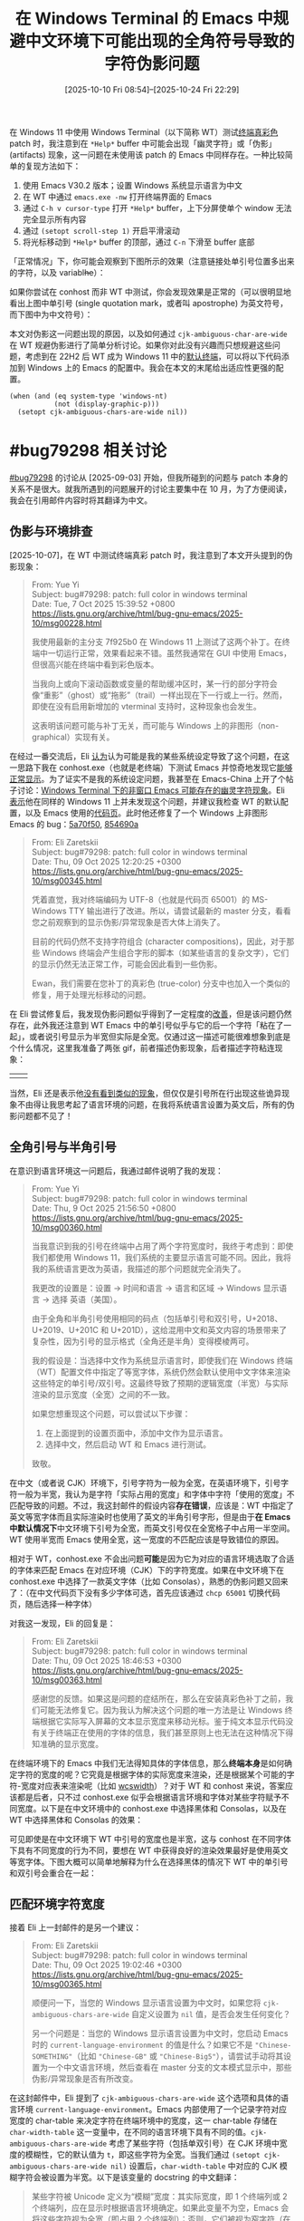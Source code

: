 #+TITLE: 在 Windows Terminal 的 Emacs 中规避中文环境下可能出现的全角符号导致的字符伪影问题
#+DATE: [2025-10-10 Fri 08:54]--[2025-10-24 Fri 22:29]
#+FILETAGS: emacs
#+DESCRIPTION: 本文介绍了在 Windows Terminal 中启动的终端模式 Emacs 可能出现的 CJK 模糊宽度字符导致的伪影问题，并给出了有一定复杂度的配置代码来解决该问题

# [[https://www.pixiv.net/artworks/136262511][file:dev/p0.jpg]]

在 Windows 11 中使用 Windows Terminal（以下简称 WT）测试[[https://lists.gnu.org/archive/html/bug-gnu-emacs/2025-10/msg00029.html][终端真彩色]] patch 时，我注意到在 =*Help*= buffer 中可能会出现「幽灵字符」或「伪影」 (artifacts) 现象，这一问题在未使用该 patch 的 Emacs 中同样存在。一种比较简单的复现方法如下：

1. 使用 Emacs V30.2 版本；设置 Windows 系统显示语言为中文
2. 在 WT 中通过 =emacs.exe -nw= 打开终端界面的 Emacs
3. 通过 =C-h v cursor-type= 打开 =*Help*= buffer，上下分屏使单个 window 无法完全显示所有内容
4. 通过 =(setopt scroll-step 1)= 开启平滑滚动
5. 将光标移动到 =*Help*= buffer 的顶部，通过 =C-n= 下滑至 buffer 底部

「正常情况」下，你可能会观察到下图所示的效果（注意链接处单引号位置多出来的字符，以及 variabl​+he+​）：

[[./1.png]]

如果你尝试在 conhost 而非 WT 中测试，你会发现效果是正常的（可以很明显地看出上图中单引号 (single quotation mark，或者叫 apostrophe) 为英文符号，而下图中为中文符号）：

[[./2.png]]

本文对伪影这一问题出现的原因，以及如何通过 =cjk-ambiguous-char-are-wide= 在 WT 规避伪影进行了简单分析讨论。如果你对此没有兴趣而只想规避这些问题，考虑到在 22H2 后 WT 成为 Windows 11 中的[[https://learn.microsoft.com/en-us/windows/terminal/install#set-your-default-terminal-application][默认终端]]，可以将以下代码添加到 Windows 上的 Emacs 的配置中。我会在本文的末尾给出适应性更强的配置。

#+begin_src elisp
  (when (and (eq system-type 'windows-nt)
             (not (display-graphic-p)))
    (setopt cjk-ambiguous-chars-are-wide nil))
#+end_src

* #bug79298 相关讨论

[[https://lists.gnu.org/archive/html/bug-gnu-emacs/2025-09/msg00150.html][#bug79298]] 的讨论从 [2025-09-03] 开始，但我所碰到的问题与 patch 本身的关系不是很大。就我所遇到的问题展开的讨论主要集中在 10 月，为了方便阅读，我会在引用邮件内容时将其翻译为中文。

** 伪影与环境排查

[2025-10-07]，在 WT 中测试终端真彩 patch 时，我注意到了本文开头提到的伪影现象：

#+begin_quote
From: Yue Yi\\
Subject: bug#79298: patch: full color in windows terminal\\
Date: Tue, 7 Oct 2025 15:39:52 +0800\\
https://lists.gnu.org/archive/html/bug-gnu-emacs/2025-10/msg00228.html

我使用最新的主分支 7f925b0 在 Windows 11 上测试了这两个补丁。在终端中一切运行正常，效果看起来不错。虽然我通常在 GUI 中使用 Emacs，但很高兴能在终端中看到彩色版本。

当我向上或向下滚动函数或变量的帮助缓冲区时，某一行的部分字符会像“重影”（ghost）或“拖影”（trail）一样出现在下一行或上一行。然而，即使在没有启用新增加的 vterminal 支持时，这种现象也会发生。

这表明该问题可能与补丁无关，而可能与 Windows 上的非图形（non-graphical）实现有关。
#+end_quote

在经过一番交流后，Eli [[https://lists.gnu.org/archive/html/bug-gnu-emacs/2025-10/msg00233.html][认为]]认为可能是我的某些系统设定导致了这个问题，在这一思路下我在 conhost.exe（也就是老终端）下测试 Emacs 并惊奇地发现它[[https://lists.gnu.org/archive/html/bug-gnu-emacs/2025-10/msg00236.html][能够正常显示]]。为了证实不是我的系统设定问题，我甚至在 Emacs-China 上开了个帖子讨论：[[https://emacs-china.org/t/windows-terminal-emacs/30189][Windows Terminal 下的非窗口 Emacs 可能存在的幽灵字符现象]]。Eli [[https://lists.gnu.org/archive/html/bug-gnu-emacs/2025-10/msg00260.html][表示]]他在同样的 Windows 11 上并未发现这个问题，并建议我检查 WT 的默认配置，以及 Emacs 使用的[[https://lists.gnu.org/archive/html/bug-gnu-emacs/2025-10/msg00339.html][代码页]]。此时他还修复了一个 Windows 上非图形 Emacs 的 bug：[[https://github.com/emacs-mirror/emacs/commit/5a70f5096eafb9bf2ea5b2e798293def1a8cf404][5a70f50]], [[https://github.com/emacs-mirror/emacs/commit/854690a9e3e1dfe5053535520aa8ab1ff7dbfb87][854690a]]

#+begin_quote
From: Eli Zaretskii \\
Subject: bug#79298: patch: full color in windows terminal \\
Date: Thu, 09 Oct 2025 12:20:25 +0300 \\
https://lists.gnu.org/archive/html/bug-gnu-emacs/2025-10/msg00345.html

凭着直觉，我对终端编码为 UTF-8（也就是代码页 65001）的 MS-Windows TTY 输出进行了改进。所以，请尝试最新的 master 分支，看看您之前观察到的显示伪影/异常现象是否大体上消失了。

目前的代码仍然不支持字符组合 (character compositions)，因此，对于那些 Windows 终端会产生组合字形的脚本（如某些语言的复杂文字），它们的显示仍然无法正常工作，可能会因此看到一些伪影。

Ewan，我们需要在您补丁的真彩色 (true-color) 分支中也加入一个类似的修复，用于处理光标移动的问题。
#+end_quote

在 Eli 尝试修复后，我发现伪影问题似乎得到了一定程度的[[https://lists.gnu.org/archive/html/bug-gnu-emacs/2025-10/msg00349.html][改善]]，但是该问题仍然存在，此外我还注意到 WT Emacs 中的单引号似乎与它的后一个字符「粘在了一起」，或者说引号显示为半宽但实际是全宽。仅通过这一描述可能很难想象到底是个什么情况，这里我准备了两张 gif，前者描述伪影现象，后者描述字符粘连现象：

| [[./3.gif]] | [[./4.gif]] |


当然，Eli 还是表示他[[https://lists.gnu.org/archive/html/bug-gnu-emacs/2025-10/msg00355.html][没有看到类似的现象]]，但仅仅是引号所在行出现这些诡异现象不由得让我思考起了语言环境的问题，在我将系统语言设置为英文后，所有的伪影问题都不见了！

** 全角引号与半角引号

在意识到语言环境这一问题后，我通过邮件说明了我的发现：

#+begin_quote
From: Yue Yi \\
Subject: bug#79298: patch: full color in windows terminal \\
Date: Thu, 9 Oct 2025 21:56:50 +0800 \\
https://lists.gnu.org/archive/html/bug-gnu-emacs/2025-10/msg00360.html

当我意识到我的引号在终端中占用了两个字符宽度时，我终于考虑到：即使我们都使用 Windows 11，我们系统的主要显示语言可能不同。因此，我将我的系统语言更改为英语，我描述的那个问题就完全消失了。

我更改的设置是：设置 -> 时间和语言 -> 语言和区域 -> Windows 显示语言 -> 选择 英语（美国）。

由于全角和半角引号使用相同的码点（包括单引号和双引号，U+2018、U+2019、U+201C 和 U+201D），这给混用中文和英文内容的场景带来了复杂性，因为引号的显示格式（全角还是半角）变得模棱两可。

我的假设是：当选择中文作为系统显示语言时，即使我们在 Windows 终端（WT）配置文件中指定了等宽字体，系统仍然会默认使用中文字体来渲染这些特定的单引号/双引号。这最终导致了预期的逻辑宽度（半宽）与实际渲染的显示宽度（全宽）之间的不一致。

如果您想重现这个问题，可以尝试以下步骤：

1. 在上面提到的设置页面中，添加中文作为显示语言。
2. 选择中文，然后启动 WT 和 Emacs 进行测试。

致敬。
#+end_quote

在中文（或者说 CJK）环境下，引号字符为一般为全宽，在英语环境下，引号字符一般为半宽，我认为是字符「实际占用的宽度」和字体中字符「使用的宽度」不匹配导致的问题。不过，我这封邮件的假设内容​*存在错误*​，应该是：WT 中指定了英文等宽字体而且实际渲染时也使用了英文的半角引号字形，但是由于​*在 Emacs 中默认情况下*​中文环境下引号为全宽，而英文引号仅在全宽格子中占用一半空间。WT 使用半宽而 Emacs 使用全宽，这一宽度的不匹配应该是导致错位的原因。

相对于 WT，conhost.exe 不会出问题​*可能*​是因为它为对应的语言环境选取了合适的字体来匹配 Emacs 在对应环境（CJK）下的字符宽度。如果在中文环境下在 conhost.exe 中选择了一款英文字体（比如 Consolas），熟悉的伪影问题又回来了：（在中文代码页下没有多少字体可选，首先应该通过 =chcp 65001= 切换代码页，随后选择一种字体）

[[./5.png]]


对我这一发现，Eli 的回复是：

#+begin_quote
From: Eli Zaretskii \\
Subject: bug#79298: patch: full color in windows terminal \\
Date: Thu, 09 Oct 2025 18:46:53 +0300 \\
https://lists.gnu.org/archive/html/bug-gnu-emacs/2025-10/msg00363.html

感谢您的反馈。如果这是问题的症结所在，那么在安装真彩色补丁之前，我们可能无法修复它。因为我认为解决这个问题的唯一方法是让 Windows 终端根据它实际写入屏幕的文本显示宽度来移动光标。鉴于纯文本显示代码没有关于终端正在使用的字体的信息，我们甚至原则上也无法在这种情况下得知准确的显示宽度。
#+end_quote

在终端环境下的 Emacs 中我们无法得知具体的字体信息，那么​*终端本身*​是如何确定字符的宽度的呢？它究竟是根据字体的实际宽度来渲染，还是根据某个可能的字符-宽度对应表来渲染呢（比如 [[https://man7.org/linux/man-pages/man3/wcswidth.3.html][wcswidth]]）？对于 WT 和 conhost 来说，答案应该都是后者，只不过 conhost.exe 似乎会根据语言环境和字体对某些字符赋予不同宽度。以下是在中文环境中的 conhost.exe 中选择黑体和 Consolas，以及在 WT 中选择黑体和 Consolas 的效果：

[[./6.png]]

[[./7.png]]

可见即使是在中文环境下 WT 中引号的宽度也是半宽，这与 conhost 在不同字体下具有不同宽度的行为不同，要想在 WT 中获得良好的渲染效果最好是使用英文等宽字体。下图大概可以简单地解释为什么在选择黑体的情况下 WT 中的单引号和双引号会重合在一起：

[[./9.png]]

** 匹配环境字符宽度

接着 Eli 上一封邮件的是另一个建议：

#+begin_quote
From: Eli Zaretskii \\
Subject: bug#79298: patch: full color in windows terminal \\
Date: Thu, 09 Oct 2025 19:02:46 +0300 \\
https://lists.gnu.org/archive/html/bug-gnu-emacs/2025-10/msg00365.html

顺便问一下，当您的 Windows 显示语言设置为中文时，如果您将 =cjk-ambiguous-chars-are-wide= 自定义设置为 =nil= 值，是否会发生任何变化？

另一个问题是：当您的 Windows 显示语言设置为中文时，您启动 Emacs 时的 =current-language-environment= 的值是什么？如果它不是 ="Chinese-SOMETHING"=​（比如 ="Chinese-GB"= 或 ="Chinese-Big5"=​），请尝试手动将其设置为一个中文语言环境，然后查看在 master 分支的文本模式显示中，那些伪影/异常现象是否有所改变。
#+end_quote

在这封邮件中，Eli 提到了 =cjk-ambiguous-chars-are-wide= 这个选项和具体的语言环境 =current-language-environment=​。Emacs 内部使用了一个记录字符对应宽度的 char-table 来决定字符在终端环境中的宽度，这一 char-table 存储在 =char-width-table= 这一变量中，在不同的语言环境下具有不同的值。​=cjk-ambiguous-chars-are-wide= 考虑了某些字符（包括单双引号）在 CJK 环境中宽度的模糊性，它的默认值为 =t=​，即这些字符为全宽。当我们通过 =(setopt cjk-ambiguous-chars-are-wide nil)= 设置后，​=char-width-table= 中对应的 CJK 模糊字符会被设置为半宽。以下是该变量的 docstring 的中文翻译：

#+begin_quote
某些字符被 Unicode 定义为“模糊”宽度：其实际宽度，即 1 个终端列或 2 个终端列，应在显示时根据语言环境确定。如果此变量不为空，Emacs 会将这些字符视为全宽（即占用 2 个终端列）；否则，它们被视为窄字符（在显示时占用 1 个终端列）。哪个值是正确的取决于正在使用的字体。在某些 CJK 区域设置中，字体被设置为将这些字符显示为全宽。

此选项对于文本模式窗口最为重要，因为在这种模式下，Emacs 无法访问控制台或终端模拟器所使用的字体的度量信息。您应当配置终端模拟器，使其行为与此选项的值保持一致，确保它根据此选项的值，将模糊宽度字符显示为半宽还是全宽。
#+end_quote

=cjk-ambiguous-chars-are-wide= 由 [[https://lists.gnu.org/archive/html/bug-gnu-emacs/2023-07/msg00134.html][bug#64420: string-width of … is 2 in CJK environments]] 而诞生，并在 Emacs 30 中首次出现，这里我就不展开介绍了。

通过将这一选项设定为 =nil=​，即使在中文环境下 WT Emacs 中也不再出现伪影，这代表 Emacs「认为」的字符宽度与 WT「认为」的匹配了。但在 conhost.exe 的 Emacs 中，如果你设定该选项为 =nil= 反倒会出现伪影，也就是说 Emacs 默认的字符宽度设定与 conhost.exe 是匹配的。通过[[https://lists.gnu.org/archive/html/bug-gnu-emacs/2025-10/msg00398.html][枚举]] characters.el 中所有被认为模糊的字符并复制到 conhost.exe 和 WT，然后移动光标进行观察，你会发现在 conhost.exe 中这些字符几乎都是全角，而在 WT 中几乎都是半角。

#+caption: https://lists.gnu.org/archive/html/bug-gnu-emacs/2025-10/msg00448.html
[[./10.png]]

** 根据环境选择宽度

既然在 conhost.exe 中和 WT 中分别设定 =cjk-ambiguous-chars-are-wide= 为 =t= 和 =nil= 能带来更好的显示效果，那么我们能否根据 Emacs 所在环境来在启动时自动设定该值？

#+begin_quote
From: Yue Yi \\
Subject: bug#79298: patch: full color in windows terminal \\
Date: Sat, 11 Oct 2025 14:02:35 +0800 \\
https://lists.gnu.org/archive/html/bug-gnu-emacs/2025-10/msg00448.html

#+HTML: <blockquote>
Emacs 的默认行为应该与 conhost 和 WT 所选择的字体保持一致，因此它们选择字体的差异与我们手头的问题非常相关。那么，问题就变成了：如何在运行中的 Emacs 会话内部检测出正在使用的是它们之中的哪一个？您知道吗？
#+HTML: </blockquote>

我认为试图为此目的确定终端正在使用的确切字体是相当不现实的。

首先，让我们考虑 Conhost（旧版控制台主机）的情况。相关的注册表项是 =HKEY_CURRENT_USER\Console\FaceName=​。它的默认值是 =__DefaultTTFont__=​，这可能意味着它会根据具体的区域设置/语言环境来选择最合适的字体。接下来是 WT。除了读取它的 =settings.json= 配置文件外，我想不到任何其他方法。

然而，我们可以从一个不同的角度来看待这个问题。conhost 选择的字体最适合该区域设置，这意味着它默认与 Emacs 配合得很好（除非我们选择了一个宽度不合适的字体）。WT 的默认字体是等宽字体，而且当使用非等宽字体时，其渲染质量相当差。

我的观点是，在 conhost 环境中，字体能很好地适应区域设置，而在 WT 环境中，我们可以默认假定这是一个等宽环境。虽然没有可靠的方法来确定具体的字体，但检测是否正在使用 WT 是可行的。

以下代码可以确定控制台模式：在 conhost 下是 3，而在 WT 下是 7，这意味着它包含了 =ENABLE_VIRTUAL_TERMINAL_PROCESSING (0x0004)=​：

#+begin_src c
  // See also:
  // https://github.com/Textualize/rich/issues/140
  // https://learn.microsoft.com/en-us/windows/console/setconsolemode
  HANDLE h = GetStdHandle(STD_OUTPUT_HANDLE);
  DWORD mode;
  GetConsoleMode(h, &mode);
#+end_src
#+end_quote

对此，Eli [[https://lists.gnu.org/archive/html/bug-gnu-emacs/2025-10/msg00507.html][表示]]可以通过调用 =SetConsoleMode= 设置 =ENABLE_VIRTUAL_TERMINAL_PROCESSING= 来判断当前是否在 WT 下，或者使用 =WT_SESSION= 环境变量，但后者[[https://lists.gnu.org/archive/html/bug-gnu-emacs/2025-10/msg00520.html][并不一定存在]]。随后前者也被 Ewan [[https://lists.gnu.org/archive/html/bug-gnu-emacs/2025-10/msg00526.html][否决]]了：比较新的 conhost.exe 也能够支持该标志。我[[https://lists.gnu.org/archive/html/bug-gnu-emacs/2025-10/msg00992.html][尝试]]通过 =GetStdHandle= 在不同环境下会返回不同的值来说服 Eli 使用这种方法分辨 conhost.exe 和 WT，但他[[https://lists.gnu.org/archive/html/bug-gnu-emacs/2025-10/msg00993.html][认为]]这不足以说明具体的环境。

到此为止，我们的讨论就暂时结束了，在 [2025-10-23 Thu 00:04] 这一 patch 还未合并到主线，也许最迟这会在今年内完成。为了在中文环境下在 conhost.exe 和 WT 环境中都能获得不错的显示效果，我们需要一些比开头提到的配置更加复杂的代码。

* 规避伪影问题

如前所述，我们可以通过在 conhost.exe 和 WT 中使用不同的选项来避免伪影，但 Emacs 并​*不一定*​能在启动时判断当前环境是其中的哪一个（如果存在 =WT_SESSION= 环境变量当然好，但是如果[[https://github.com/microsoft/terminal/issues/13006][不存在呢]]）。

一种思路是退一步根据系统级选项来「假设」使用了 conhost 还是 WT，这也是为什么我使用了​「规避」而不是「解决」这个词。好在 Emacs 提供了足够多的工具来让我们获取系统或注册表信息。虽然在系统使用 WT 而我们直接使用 conhost （或者反过来）的情况下我们没法弄对，但​*大多数*​情况下这是正确的设定。

另一种思路通过递归查找 Emacs 的父进程是不是 WT 来判断是否为 WT 环境，我认为这才是比较好的做法。这样做的思路来自 [[https://stackoverflow.com/questions/72574412/how-to-distinguish-if-console-program-is-opened-in-powershell-or-in-windows-term][How to distinguish if console program is opened in Powershell or in Windows Terminal?]]，但我直接用 Elisp 实现了。

** 有关 Windows Terminal 的一些信息

在 Microsoft Build 2019 开发者大会上，Windows Terminal 发布了。如果你对这个时间点没什么印象的话，2019 年 5 月 8 日是伊朗宣布终止履行《伊朗核问题协议》的部分条款的时间。在 MS 的 Dev Blogs 上有这样一篇介绍 WT 的博客：[[https://devblogs.microsoft.com/commandline/introducing-windows-terminal/][Introducing Windows Terminal]]，时间是 19 年 5 月 6 日：

#+begin_quote
We are beyond excited to announce Windows Terminal! Windows Terminal is
a new, modern, fast, efficient, powerful, and productive terminal
application for users of command-line tools and *shells* like Command
Prompt, PowerShell, and WSL.
#+end_quote

既然你能够看到这篇博客，我就不认为需要继续向你科普 Terminal 和 Shell 的区别了。MS 的博客就 WT 背后的技术写了一个系列：[[https://devblogs.microsoft.com/commandline/windows-command-line-backgrounder/][Windows Command-Line series]]，感兴趣的读者可以看看。

在 Windows 10/11 上，我们可以在 Microsoft Store 中安装 WT，且 Windows 11 发布时就内置了 WT。这一点可以通过 Windows 11 的首个构建版本是 10.0.22000 和 [[https://blogs.windows.com/windows-insider/2021/03/17/announcing-windows-10-insider-preview-build-21337/][Announcing Windows 10 Insider Preview Build 21337]] 中提到的 *Windows Terminal now included as an inbox app* 来印证，Windows 11 的正式发布日期是 [[https://blogs.windows.com/windowsexperience/2021/08/31/windows-11-available-on-october-5/][2021 年 10 月 5 日]]。

Windows 11 允许我们指定系统使用的终端，这一选项位于设置的「系统-高级-终端」中，有「让 Windows 决定」、「Windows 控制台主机」和「Windows 终端」三个或更多选项（如果你安装了其他版本的 WT）。从 Win11 22H2 (10.0.22621，2022 年 10 月 18 日发布) 开始起，如果我们选择了让 Windows 决定，系统会选择使用 WT 而不是 conhost 作为终端：[[https://devblogs.microsoft.com/commandline/windows-terminal-is-now-the-default-in-windows-11/][Windows Terminal is now the Default in Windows 11]]。

[[./11.png]]


根据[[https://learn.microsoft.com/zh-cn/windows/terminal/install][安装并开始设置 Windows 终端]]这一文档的说法，Windows 10 也可在某次更新后设定系统终端「安装 2023 年 5 月 23 日更新 KB5026435 后，在所有版本的 Windows 11 和 Windows 10 22H2 版本中均可使用该功能」。在 Windows 10 系统中，我们需要在「设置-更新与安全-开发者选项-终端」中设置。如果你没有在 Windows 10 上安装 WT，WT 不会出现在选项中。与 Windows 11 不同，如果让系统决定，系统总是会使用 conhost 而不是 WT。

[[./12.png]]

** 需要确定 Emacs 的 locale 吗？

由于本文提到的问题只会在 CJK（我只测试了 CJ，[[https://www.bilibili.com/video/BV11k4y157hs][我没K]]）出现，我们需要根据当前所在 locale 来确定是否需要设定 =cjk-ambiguous-chars-are-wide= 吗？答案是否定的，当我们通过 =setopt= 设定它时，它的 =setter= 会检查当前环境是否为 CJK 环境：

#+begin_src elisp
  :set (lambda (symbol value)
         (set-default symbol value)
         (let ((locsym (get-language-info current-language-environment
                                          'cjk-locale-symbol)))
           (when locsym
             (update-cjk-ambiguous-char-widths locsym))))
#+end_src

** 如何得知系统使用哪个终端

22H2 版本之前的 Windows 10 无法指定终端，在 22H2 某个补丁后可以，且「让 Windows 决定」下始终是 conhost；Windows 11 始终可以指定终端，且当指定「让 Windows 决定」时在 22H2 之前为 conhost，之后为 WT。按照操作系统版本分类，要处理的有以下这几种情况：

- Windows 10 22H2 以下不用管，默认 conhost
- 「Windows 10 22H2」与「Windows 11 22H2 以下」，「让 Windows 决定」为 conhost
- Windows 11 22H2 及以后，「让 Windows 决定」为 WT

在 Emacs 中，​=(w32-version)= 会返回 =(主本版号 副版本号 构建版本)= 这一长度为 3 的列表。对当前所有的 Windows 10/11 来说，它们的前两个值都是 10 和 0，主要区别在于构建版本。Windows 10 22H2 对应上 19045，而且 22H2 是 Windows 10 的最后一个版本。Windows 11 22H2 对应于 22621。我们大致可以使用这个逻辑来判断 Windows 的版本：

- (1) 主版本号小于 10 说明不是 Windows 10/11
- (2) 主版本号和副版本号分别为 10 和 0
- (2.1) 构建版本小于 19045 为 Windows 10 22H2 以下
- (2.2) 构建版本是 19045 为 Windows 10 22H2
- (2.3) 构建版本大于 19045 且小于 22621 为 Windows 11 22H2 以下版本
- (2.4) 构建版本大于等于 22621 为 Windows 11 22H2 及以上版本。

另一个问题是如何获取用户的终端选项，这可以通过读取注册表项 =HKEY_CURRENT_USER\Console\%%Startup= 中的 =DelegationConsole= 和 =DelegationTerminal= 来确定，当用户选择「让 Windows 决定时」，它们两项的值都为 ={00000000-0000-0000-0000-000000000000}=​；当用户选「控制台主机」时，它们的值都是 ={B23D10C0-E52E-411E-9D5B-C09FDF709C7D}=​；当用户选择 WT 相关选项时又是另外的值了。我们可以通过以下 Elisp 代码获取对应的注册表项：

#+begin_src elisp
  (w32-read-registry 'HKCU "Console\\%%Startup" "DelegationConsole")
  (w32-read-registry 'HKCU "Console\\%%Startup" "DelegationTerminal")
#+end_src

基于这一逻辑，我们可以写出如下所示的配置代码，这也基于 =cjk-ambiguous-chars-are-wide= 的默认值为 =t=​：

#+begin_src elisp
  (when (and (eq system-type 'windows-nt)
             (not (display-graphic-p)))
    (pcase-let ((`(,a ,b ,c) (w32-version)))
      (unless (or (< a 10) (and (= a 10) (= b 0) (< c 19045))
                  (not (and (= a 10) (= b 0))))
        (let* ((dc (w32-read-registry 'HKCU "Console\\%%Startup" "DelegationConsole"))
               (dt (w32-read-registry 'HKCU "Console\\%%Startup" "DelegationTerminal"))
               (flag (if (not (string-equal dc dt)) 2
                       (pcase dc
                         ("{00000000-0000-0000-0000-000000000000}" 0)
                         ("{B23D10C0-E52E-411E-9D5B-C09FDF709C7D}" 1)
                         (_ (error "Unrecognized Terminal Option"))))))
          (cond
           ((and (= c 19045) (= flag 2))
            (setopt cjk-ambiguous-chars-are-wide nil))
           ((and (< 19045 c 22621) (= flag 2))
            (setopt cjk-ambiguous-chars-are-wide nil))
           ((and (>= c 22621) (memq flag '(0 2)))
            (setopt cjk-ambiguous-chars-are-wide nil)))))))
#+end_src

这一代码的最大问题是它实际上是在「猜测」当前使用的是 WT 还是 conhost，如果我们顺着系统设定来而不是手动使用 conhost 和 wt 这一般是没问题的。下面让我们看看如何真正获取当前的环境而不是机械判断。

** 获取当前使用的终端信息

既然我们是在 conhost 或 wt 中使用的 Emacs，那么能不能根据父子进程关系找到使用的终端进程是哪一个呢？你可能会写出这样的代码：

#+begin_src elisp
  (let ((pid (cdr (assq 'ppid (process-attributes (emacs-pid)))))
        (chain))
    (while-let ((_ (numberp pid))
                (attr (process-attributes pid))
                (name (cdr (assq 'comm attr))))
      (push name chain)
      (setq pid (cdr (assq 'ppid attr))))
    chain)
#+end_src

在图形界面、conhost 和 WT 中运行这段代码，它们得到的结果分别为：

- =nil=
- =("explorer.exe" "conhost.exe" "cmd.exe")=
- =("WindowsTerminal.exe" "powershell.exe")=

通过在 WT 中套 conhost 和在 conhost 中套 WT，以及 WT 套 conhost 套 WT 和 conhost 套 WT 套 conhost，我得到的结果如下：

- [WT -> CO] =("WindowsTerminal.exe" "powershell.exe" "conhost.exe" "cmd.exe")=
- [CO -> WT] =("WindowsTerminal.exe" "powershell.exe")=
- [WT -> CO -> WT] =("WindowsTerminal.exe" "powershell.exe")=
- [CO -> WT -> CO] =("WindowsTerminal.exe" "powershell.exe" "conhost.exe" "cmd.exe")=
- [WT -> WT] =("WindowsTerminal.exe" "powershell.exe")=
- [CO -> CO] =("explorer.exe" "conhost.exe" "cmd.exe" "conhost.exe" "cmd.exe")=

如你所见，从 Emacs 中获取父进程的情况来看 conhost「保留」了父进程信息而 WT 没有，如果我们将 =chain= 反转并从头遍历直到遇到第一个 conhost 或 WT，我们就能够知道究竟​*直接*​使用了 conhost 还是 WT。

但是这样做还是存在一个问题，如果我们从 Win+R 直接启动 Emacs 或者在 Emacs 可执行文件目录的 Explorer.exe （也就是资源管理器）的地址栏中直接执行 =emacs.exe -nw= 的话，上述代码只能得到 =("explorer.exe")= 这一列表。不过好在此时系统会使用我们通过设定指定的终端，上一节给出的代码也派上了用场。将两端代码拼接起来我们就获得了最后可用的配置：

#+begin_src elisp
  (defun yy/check-w32-cjk-terminal ()
    (when (and (eq system-type 'windows-nt)
               (not (display-graphic-p)))
      (let* ((eat (process-attributes (emacs-pid)))
             (ppid (cdr (assq 'ppid eat)))
             res)
        (while-let ((_ (null res))
                    (_ (numberp ppid))
                    (attr (process-attributes ppid))
                    (proc (cdr (assq 'comm attr))))
          (when-let* ((a (assoc proc '(("WindowsTerminal.exe" . 0)
                                       ("conhost.exe" . 1)))))
            (setq res (cdr a)))
          (setq ppid (cdr (assq 'ppid attr))))
        (if res (and (= res 0) (setopt cjk-ambiguous-chars-are-wide nil))
          (pcase-let ((`(,a ,b ,c) (w32-version)))
            (unless (or (< a 10) (and (= a 10) (= b 0) (< c 19045))
                        (not (and (= a 10) (= b 0))))
              (let* ((fn (lambda (k) (w32-read-registry 'HKCU "Console\\%%Startup" k)))
                     (dc (funcall fn "DelegationConsole"))
                     (dt (funcall fn "DelegationTerminal"))
                     (flag (if (not (string-equal dc dt)) 2
                             (pcase dc
                               ("{00000000-0000-0000-0000-000000000000}" 0)
                               ("{B23D10C0-E52E-411E-9D5B-C09FDF709C7D}" 1)
                               (_ (error "Unrecognized Terminal Option"))))))
                (cond
                 ((and (= c 19045) (= flag 2))
                  (setopt cjk-ambiguous-chars-are-wide nil))
                 ((and (< 19045 c 22621) (= flag 2))
                  (setopt cjk-ambiguous-chars-are-wide nil))
                 ((and (>= c 22621) (memq flag '(0 2)))
                  (setopt cjk-ambiguous-chars-are-wide nil))))))))))
#+end_src

我在我的设备上通过指定系统终端为不同选项来测试不同终端下的 Emacs 能否使用以上代码正确设定 CJK 选项，并得到了满意的结果。由于我的测试环境为 Windows 11 25H2，低版本的 Windows 11 和 Windows 10 22H2 相当于没有测。读者有兴趣可以试试，把代码添加到配置文件并添加 =(yy/check-w32-cjk-terminal)= 调用即可。

** 其他的终端环境

从结果上来说，上一节的代码通过检查父进程和系统设定已经能够比较好地分辨 conhost 和 WT 并给出正确的选项设定了，但 Windows 上可​*不止*​这两终端，随便找找就有不少第三方实现：[[https://conemu.github.io/][ConEmu]]，[[https://cmder.app/][Cmder]]，[[https://mintty.github.io/][Mintty]]，[[https://hyper.is/][Hyper]]，[[https://alacritty.org/][Alacritty]]，[[https://wezterm.org/index.html][Wezterm]]，等等。为了满足读者和我的兴趣，使用上一节的递归查找父进程的代码分别针对这些终端可以得到如下结果：

- ConEmu :: =("explorer.exe" "ConEmu64.exe" "ConEmuC64.exe" "cmd.exe")=
- Cmder (基于 ConEmu) :: =("ConEmu64.exe" "ConEmuC64.exe" "cmd.exe")=
- Mintty :: =("bash.exe" "bash.exe")=
- Hyper :: =("explorer.exe" "Hyper.exe" "cmd.exe")=
- Alacritty :: =("explorer.exe" "Alacritty-v0.16.1-portable.exe" "powershell.exe")=
- Wezterm :: =("wezterm-gui.exe" "cmd.exe")=

可见我们无法从父进程列表中获取什么比较有用的信息。不过通过将系统终端设定为 WT，通过使用上一节最后给出的配置函数 =yy/check-w32-cjk-terminal=​，这些终端中的 Emacs 能够正确选择 CJK 选项。也许我们可以对它们分别给出特定的设定，但我就懒得折腾了。

* 后记

草，上一篇博客都是快两个月之前的事情了，虽然我通过这篇博客保持了至少每月一篇的频率，但上一篇在上月初这一篇在本月末。这期间也是忙各种杂七杂八的事，忙的真 TM 恼火（未尝识你的萌，我初识你的萌，哇纯属难得萌，维持数年的萌，我去是真的萌，我迟视你的萌，我阐述你的萌），还顺便搬了一次家，到了现在总算有时间总结一下这个月碰到的字体问题。本来这一篇应该是介绍如何在 Emacs 中设计和编写测试代码，但中途我发现还有不少基础要掌握（比如看完《软件测试的艺术》），只能先放着了。

目前来说，我对本文提到的真彩色 patch 使用效果是比较满意的，但是还有一个小问题：当不开启此功能时，Emacs 能享受到 WT 的背景透明效果，开启之后反倒不行。也许我应该继续在 bug-gnu-emacs 中反馈。

[[./13.png]]

[[./14.png]] 

感谢阅读。

# | [[https://www.pixiv.net/artworks/131849854][file:dev/p1.jpg]] | [[https://www.pixiv.net/artworks/78591081][file:dev/p2.jpg]] | [[https://www.pixiv.net/artworks/18416435][file:dev/p3.jpg]] |

